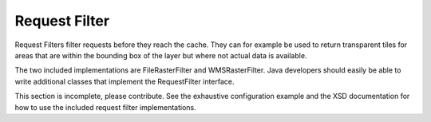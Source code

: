 .. _requestfilter:

Request Filter
==============

Request Filters filter requests before they reach the cache. They can for example be used to return transparent tiles for areas that are within the bounding box of the layer but where not actual data is available. 

The two included implementations are FileRasterFilter and WMSRasterFilter. Java developers should easily be able to write additional classes that implement the RequestFilter interface.

This section is incomplete, please contribute. See the exhaustive configuration example and the XSD documentation for how to use the included request filter implementations.
